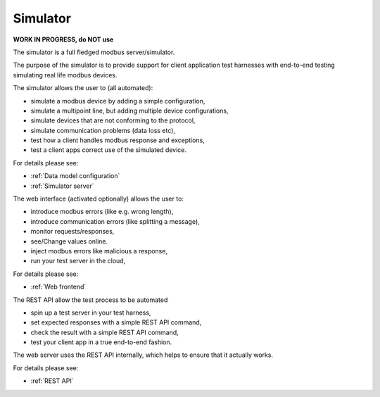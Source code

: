 Simulator
=========

**WORK IN PROGRESS, do NOT use**

The simulator is a full fledged modbus server/simulator.

The purpose of the simulator is to provide support for client
application test harnesses with end-to-end testing simulating real life
modbus devices.

The simulator allows the user to (all automated):

- simulate a modbus device by adding a simple configuration,
- simulate a multipoint line, but adding multiple device configurations,
- simulate devices that are not conforming to the protocol,
- simulate communication problems (data loss etc),
- test how a client handles modbus response and exceptions,
- test a client apps correct use of the simulated device.

For details please see:

- :ref:`Data model configuration`
- :ref:`Simulator server`

The web interface (activated optionally) allows the user to:

- introduce modbus errors (like e.g. wrong length),
- introduce communication errors (like splitting a message),
- monitor requests/responses,
- see/Change values online.
- inject modbus errors like malicious a response,
- run your test server in the cloud,

For details please see:

- :ref:`Web frontend`


The REST API allow the test process to be automated

- spin up a test server in your test harness,
- set expected responses with a simple REST API command,
- check the result with a simple REST API command,
- test your client app in a true end-to-end fashion.

The web server uses the REST API internally, which helps to ensure that it
actually works.

For details please see:

- :ref:`REST API`
